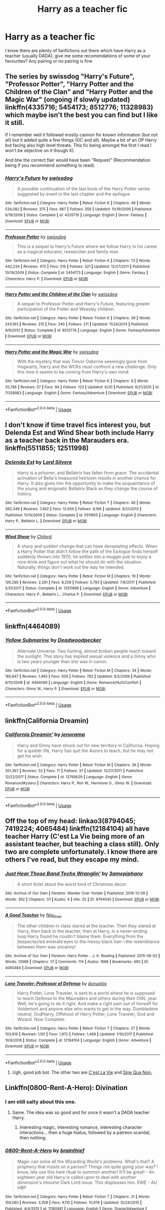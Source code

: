 #+TITLE: Harry as a teacher fic

* Harry as a teacher fic
:PROPERTIES:
:Score: 8
:DateUnix: 1531258524.0
:DateShort: 2018-Jul-11
:FlairText: Request
:END:
I know there are plenty of fanfictions out there which have Harry as a teacher (usually DADA), give me some recomendations of some of your favourites? Any pairing or no pairing is fine


** The series by swissdog "Harry's Future", "Professor Potter", "Harry Potter and the Children of the Clan" and "Harry Potter and the Magic War" (ongoing if slowly updated) linkffn(4335716; 5454173; 8512776; 11328983) which maybe isn't the best you can find but I like it still.

If I remember well it followed mostly cannon for known information (but not all) but it added quite a few things (OC and all). Maybe a bit of an OP Harry but facing also high level threats. This fic being amongst the first I read I won't be objective on it though X).

And btw the correct flair would have been "Request" (Recommendation being if you recommend something to read).
:PROPERTIES:
:Author: MoleOfWar
:Score: 3
:DateUnix: 1531260874.0
:DateShort: 2018-Jul-11
:END:

*** [[https://www.fanfiction.net/s/4335716/1/][*/Harry's Future/*]] by [[https://www.fanfiction.net/u/1608042/swissdog][/swissdog/]]

#+begin_quote
  A possible continuation of the last book of the Harry Potter series suggested by event in the last chapter and the epilogue
#+end_quote

^{/Site/:} ^{fanfiction.net} ^{*|*} ^{/Category/:} ^{Harry} ^{Potter} ^{*|*} ^{/Rated/:} ^{Fiction} ^{K} ^{*|*} ^{/Chapters/:} ^{49} ^{*|*} ^{/Words/:} ^{534,082} ^{*|*} ^{/Reviews/:} ^{375} ^{*|*} ^{/Favs/:} ^{867} ^{*|*} ^{/Follows/:} ^{359} ^{*|*} ^{/Updated/:} ^{10/19/2009} ^{*|*} ^{/Published/:} ^{6/19/2008} ^{*|*} ^{/Status/:} ^{Complete} ^{*|*} ^{/id/:} ^{4335716} ^{*|*} ^{/Language/:} ^{English} ^{*|*} ^{/Genre/:} ^{Fantasy} ^{*|*} ^{/Download/:} ^{[[http://www.ff2ebook.com/old/ffn-bot/index.php?id=4335716&source=ff&filetype=epub][EPUB]]} ^{or} ^{[[http://www.ff2ebook.com/old/ffn-bot/index.php?id=4335716&source=ff&filetype=mobi][MOBI]]}

--------------

[[https://www.fanfiction.net/s/5454173/1/][*/Professor Potter/*]] by [[https://www.fanfiction.net/u/1608042/swissdog][/swissdog/]]

#+begin_quote
  This is a sequel to Harry's Future where we follow Harry in his career as a magical educator, researcher and family man
#+end_quote

^{/Site/:} ^{fanfiction.net} ^{*|*} ^{/Category/:} ^{Harry} ^{Potter} ^{*|*} ^{/Rated/:} ^{Fiction} ^{K} ^{*|*} ^{/Chapters/:} ^{73} ^{*|*} ^{/Words/:} ^{442,234} ^{*|*} ^{/Reviews/:} ^{475} ^{*|*} ^{/Favs/:} ^{516} ^{*|*} ^{/Follows/:} ^{321} ^{*|*} ^{/Updated/:} ^{12/27/2011} ^{*|*} ^{/Published/:} ^{10/19/2009} ^{*|*} ^{/Status/:} ^{Complete} ^{*|*} ^{/id/:} ^{5454173} ^{*|*} ^{/Language/:} ^{English} ^{*|*} ^{/Genre/:} ^{Fantasy} ^{*|*} ^{/Characters/:} ^{Harry} ^{P.} ^{*|*} ^{/Download/:} ^{[[http://www.ff2ebook.com/old/ffn-bot/index.php?id=5454173&source=ff&filetype=epub][EPUB]]} ^{or} ^{[[http://www.ff2ebook.com/old/ffn-bot/index.php?id=5454173&source=ff&filetype=mobi][MOBI]]}

--------------

[[https://www.fanfiction.net/s/8512776/1/][*/Harry Potter and the Children of the Clan/*]] by [[https://www.fanfiction.net/u/1608042/swissdog][/swissdog/]]

#+begin_quote
  A sequel to Professor Potter and Harry's Future, featuring greater participation of the Potter and Weasley children.
#+end_quote

^{/Site/:} ^{fanfiction.net} ^{*|*} ^{/Category/:} ^{Harry} ^{Potter} ^{*|*} ^{/Rated/:} ^{Fiction} ^{K} ^{*|*} ^{/Chapters/:} ^{39} ^{*|*} ^{/Words/:} ^{243,193} ^{*|*} ^{/Reviews/:} ^{215} ^{*|*} ^{/Favs/:} ^{240} ^{*|*} ^{/Follows/:} ^{211} ^{*|*} ^{/Updated/:} ^{11/24/2014} ^{*|*} ^{/Published/:} ^{9/9/2012} ^{*|*} ^{/Status/:} ^{Complete} ^{*|*} ^{/id/:} ^{8512776} ^{*|*} ^{/Language/:} ^{English} ^{*|*} ^{/Genre/:} ^{Fantasy/Adventure} ^{*|*} ^{/Download/:} ^{[[http://www.ff2ebook.com/old/ffn-bot/index.php?id=8512776&source=ff&filetype=epub][EPUB]]} ^{or} ^{[[http://www.ff2ebook.com/old/ffn-bot/index.php?id=8512776&source=ff&filetype=mobi][MOBI]]}

--------------

[[https://www.fanfiction.net/s/11328983/1/][*/Harry Potter and the Magic War/*]] by [[https://www.fanfiction.net/u/1608042/swissdog][/swissdog/]]

#+begin_quote
  With the mystery that was Trevor Osborne seemingly gone from Hogwarts, Harry and the WCKs must confront a new challenge. Only this time it seems to be coming from Harry's own mind.
#+end_quote

^{/Site/:} ^{fanfiction.net} ^{*|*} ^{/Category/:} ^{Harry} ^{Potter} ^{*|*} ^{/Rated/:} ^{Fiction} ^{K} ^{*|*} ^{/Chapters/:} ^{8} ^{*|*} ^{/Words/:} ^{55,786} ^{*|*} ^{/Reviews/:} ^{57} ^{*|*} ^{/Favs/:} ^{94} ^{*|*} ^{/Follows/:} ^{123} ^{*|*} ^{/Updated/:} ^{6/20} ^{*|*} ^{/Published/:} ^{6/21/2015} ^{*|*} ^{/id/:} ^{11328983} ^{*|*} ^{/Language/:} ^{English} ^{*|*} ^{/Genre/:} ^{Fantasy/Adventure} ^{*|*} ^{/Download/:} ^{[[http://www.ff2ebook.com/old/ffn-bot/index.php?id=11328983&source=ff&filetype=epub][EPUB]]} ^{or} ^{[[http://www.ff2ebook.com/old/ffn-bot/index.php?id=11328983&source=ff&filetype=mobi][MOBI]]}

--------------

*FanfictionBot*^{2.0.0-beta} | [[https://github.com/tusing/reddit-ffn-bot/wiki/Usage][Usage]]
:PROPERTIES:
:Author: FanfictionBot
:Score: 1
:DateUnix: 1531260897.0
:DateShort: 2018-Jul-11
:END:


** I don't know if time travel fics interest you, but Delenda Est and Wind Shear both include Harry as a teacher back in the Marauders era. linkffn(5511855; 12511998)
:PROPERTIES:
:Author: whatisgreen
:Score: 2
:DateUnix: 1531265105.0
:DateShort: 2018-Jul-11
:END:

*** [[https://www.fanfiction.net/s/5511855/1/][*/Delenda Est/*]] by [[https://www.fanfiction.net/u/116880/Lord-Silvere][/Lord Silvere/]]

#+begin_quote
  Harry is a prisoner, and Bellatrix has fallen from grace. The accidental activation of Bella's treasured heirloom results in another chance for Harry. It also gives him the opportunity to make the acquaintance of the young and enigmatic Bellatrix Black as they change the course of history.
#+end_quote

^{/Site/:} ^{fanfiction.net} ^{*|*} ^{/Category/:} ^{Harry} ^{Potter} ^{*|*} ^{/Rated/:} ^{Fiction} ^{T} ^{*|*} ^{/Chapters/:} ^{46} ^{*|*} ^{/Words/:} ^{392,449} ^{*|*} ^{/Reviews/:} ^{7,462} ^{*|*} ^{/Favs/:} ^{12,656} ^{*|*} ^{/Follows/:} ^{8,196} ^{*|*} ^{/Updated/:} ^{9/21/2013} ^{*|*} ^{/Published/:} ^{11/14/2009} ^{*|*} ^{/Status/:} ^{Complete} ^{*|*} ^{/id/:} ^{5511855} ^{*|*} ^{/Language/:} ^{English} ^{*|*} ^{/Characters/:} ^{Harry} ^{P.,} ^{Bellatrix} ^{L.} ^{*|*} ^{/Download/:} ^{[[http://www.ff2ebook.com/old/ffn-bot/index.php?id=5511855&source=ff&filetype=epub][EPUB]]} ^{or} ^{[[http://www.ff2ebook.com/old/ffn-bot/index.php?id=5511855&source=ff&filetype=mobi][MOBI]]}

--------------

[[https://www.fanfiction.net/s/12511998/1/][*/Wind Shear/*]] by [[https://www.fanfiction.net/u/67673/Chilord][/Chilord/]]

#+begin_quote
  A sharp and sudden change that can have devastating effects. When a Harry Potter that didn't follow the path of the Epilogue finds himself suddenly thrown into 1970, he settles into a muggle pub to enjoy a nice drink and figure out what he should do with the situation. Naturally, things don't work out the way he intended.
#+end_quote

^{/Site/:} ^{fanfiction.net} ^{*|*} ^{/Category/:} ^{Harry} ^{Potter} ^{*|*} ^{/Rated/:} ^{Fiction} ^{M} ^{*|*} ^{/Chapters/:} ^{19} ^{*|*} ^{/Words/:} ^{126,280} ^{*|*} ^{/Reviews/:} ^{2,261} ^{*|*} ^{/Favs/:} ^{8,258} ^{*|*} ^{/Follows/:} ^{5,793} ^{*|*} ^{/Updated/:} ^{7/6/2017} ^{*|*} ^{/Published/:} ^{5/31/2017} ^{*|*} ^{/Status/:} ^{Complete} ^{*|*} ^{/id/:} ^{12511998} ^{*|*} ^{/Language/:} ^{English} ^{*|*} ^{/Genre/:} ^{Adventure} ^{*|*} ^{/Characters/:} ^{Harry} ^{P.,} ^{Bellatrix} ^{L.,} ^{Charlus} ^{P.} ^{*|*} ^{/Download/:} ^{[[http://www.ff2ebook.com/old/ffn-bot/index.php?id=12511998&source=ff&filetype=epub][EPUB]]} ^{or} ^{[[http://www.ff2ebook.com/old/ffn-bot/index.php?id=12511998&source=ff&filetype=mobi][MOBI]]}

--------------

*FanfictionBot*^{2.0.0-beta} | [[https://github.com/tusing/reddit-ffn-bot/wiki/Usage][Usage]]
:PROPERTIES:
:Author: FanfictionBot
:Score: 2
:DateUnix: 1531265114.0
:DateShort: 2018-Jul-11
:END:


** linkffn(4464089)
:PROPERTIES:
:Author: Gellert99
:Score: 2
:DateUnix: 1531302342.0
:DateShort: 2018-Jul-11
:END:

*** [[https://www.fanfiction.net/s/4464089/1/][*/Yellow Submarine/*]] by [[https://www.fanfiction.net/u/386600/Deadwoodpecker][/Deadwoodpecker/]]

#+begin_quote
  Alternate Universe. Two hurting, almost broken people reach toward the sunlight. This story has implied sexual violence and a Ginny who is two years younger than she was in canon.
#+end_quote

^{/Site/:} ^{fanfiction.net} ^{*|*} ^{/Category/:} ^{Harry} ^{Potter} ^{*|*} ^{/Rated/:} ^{Fiction} ^{M} ^{*|*} ^{/Chapters/:} ^{34} ^{*|*} ^{/Words/:} ^{185,947} ^{*|*} ^{/Reviews/:} ^{1,465} ^{*|*} ^{/Favs/:} ^{930} ^{*|*} ^{/Follows/:} ^{782} ^{*|*} ^{/Updated/:} ^{9/2/2009} ^{*|*} ^{/Published/:} ^{8/10/2008} ^{*|*} ^{/id/:} ^{4464089} ^{*|*} ^{/Language/:} ^{English} ^{*|*} ^{/Genre/:} ^{Romance/Hurt/Comfort} ^{*|*} ^{/Characters/:} ^{Ginny} ^{W.,} ^{Harry} ^{P.} ^{*|*} ^{/Download/:} ^{[[http://www.ff2ebook.com/old/ffn-bot/index.php?id=4464089&source=ff&filetype=epub][EPUB]]} ^{or} ^{[[http://www.ff2ebook.com/old/ffn-bot/index.php?id=4464089&source=ff&filetype=mobi][MOBI]]}

--------------

*FanfictionBot*^{2.0.0-beta} | [[https://github.com/tusing/reddit-ffn-bot/wiki/Usage][Usage]]
:PROPERTIES:
:Author: FanfictionBot
:Score: 2
:DateUnix: 1531302355.0
:DateShort: 2018-Jul-11
:END:


** linkffn(California Dreamin)
:PROPERTIES:
:Author: natus92
:Score: 3
:DateUnix: 1531264578.0
:DateShort: 2018-Jul-11
:END:

*** [[https://www.fanfiction.net/s/12769629/1/][*/California Dreamin'/*]] by [[https://www.fanfiction.net/u/427204/jenorama][/jenorama/]]

#+begin_quote
  Harry and Ginny have struck out for new territory in California. Hoping for a quieter life, Harry has quit the Aurors to teach, but he may not get his wish.
#+end_quote

^{/Site/:} ^{fanfiction.net} ^{*|*} ^{/Category/:} ^{Harry} ^{Potter} ^{*|*} ^{/Rated/:} ^{Fiction} ^{M} ^{*|*} ^{/Chapters/:} ^{39} ^{*|*} ^{/Words/:} ^{301,367} ^{*|*} ^{/Reviews/:} ^{52} ^{*|*} ^{/Favs/:} ^{71} ^{*|*} ^{/Follows/:} ^{37} ^{*|*} ^{/Updated/:} ^{12/27/2017} ^{*|*} ^{/Published/:} ^{12/22/2017} ^{*|*} ^{/Status/:} ^{Complete} ^{*|*} ^{/id/:} ^{12769629} ^{*|*} ^{/Language/:} ^{English} ^{*|*} ^{/Genre/:} ^{Romance/Mystery} ^{*|*} ^{/Characters/:} ^{Harry} ^{P.,} ^{Ron} ^{W.,} ^{Hermione} ^{G.,} ^{Ginny} ^{W.} ^{*|*} ^{/Download/:} ^{[[http://www.ff2ebook.com/old/ffn-bot/index.php?id=12769629&source=ff&filetype=epub][EPUB]]} ^{or} ^{[[http://www.ff2ebook.com/old/ffn-bot/index.php?id=12769629&source=ff&filetype=mobi][MOBI]]}

--------------

*FanfictionBot*^{2.0.0-beta} | [[https://github.com/tusing/reddit-ffn-bot/wiki/Usage][Usage]]
:PROPERTIES:
:Author: FanfictionBot
:Score: 1
:DateUnix: 1531264598.0
:DateShort: 2018-Jul-11
:END:


** Off the top of my head: linkao3(8794045; 7419224; 4065484) linkffn(12184104) all have teacher Harry (C'est La Vie being more of an assistant teacher, but teaching a class still). Only two are complete unfortunately. I know there are others I've read, but they escape my mind.
:PROPERTIES:
:Author: fireflii
:Score: 1
:DateUnix: 1531264236.0
:DateShort: 2018-Jul-11
:END:

*** [[https://archiveofourown.org/works/8794045][*/Just Hear Those Band Techs Wranglin'/*]] by [[https://www.archiveofourown.org/users/3amepiphany/pseuds/3amepiphany][/3amepiphany/]]

#+begin_quote
  A short ficlet about the worst kind of Christmas decor.
#+end_quote

^{/Site/:} ^{Archive} ^{of} ^{Our} ^{Own} ^{*|*} ^{/Fandom/:} ^{Wander} ^{Over} ^{Yonder} ^{*|*} ^{/Published/:} ^{2016-12-09} ^{*|*} ^{/Words/:} ^{362} ^{*|*} ^{/Chapters/:} ^{1/1} ^{*|*} ^{/Kudos/:} ^{4} ^{*|*} ^{/Hits/:} ^{52} ^{*|*} ^{/ID/:} ^{8794045} ^{*|*} ^{/Download/:} ^{[[https://archiveofourown.org/downloads/3a/3amepiphany/8794045/Just%20Hear%20Those%20Band%20Techs.epub?updated_at=1481247635][EPUB]]} ^{or} ^{[[https://archiveofourown.org/downloads/3a/3amepiphany/8794045/Just%20Hear%20Those%20Band%20Techs.mobi?updated_at=1481247635][MOBI]]}

--------------

[[https://archiveofourown.org/works/4065484][*/A Good Teacher/*]] by [[https://www.archiveofourown.org/users/Nia_River/pseuds/Nia_River][/Nia_River/]]

#+begin_quote
  The other children in class stared at the teacher. Then they stared at Harry, then back to the teacher, then at Harry, in a never-ending loop.Harry found he couldn't blame them. Everything from the bespectacled emerald eyes to the messy black hair---the resemblance between them was uncanny!
#+end_quote

^{/Site/:} ^{Archive} ^{of} ^{Our} ^{Own} ^{*|*} ^{/Fandom/:} ^{Harry} ^{Potter} ^{-} ^{J.} ^{K.} ^{Rowling} ^{*|*} ^{/Published/:} ^{2015-06-03} ^{*|*} ^{/Words/:} ^{12989} ^{*|*} ^{/Chapters/:} ^{1/1} ^{*|*} ^{/Comments/:} ^{114} ^{*|*} ^{/Kudos/:} ^{1668} ^{*|*} ^{/Bookmarks/:} ^{483} ^{*|*} ^{/ID/:} ^{4065484} ^{*|*} ^{/Download/:} ^{[[https://archiveofourown.org/downloads/Ni/Nia_River/4065484/A%20Good%20Teacher.epub?updated_at=1526609310][EPUB]]} ^{or} ^{[[https://archiveofourown.org/downloads/Ni/Nia_River/4065484/A%20Good%20Teacher.mobi?updated_at=1526609310][MOBI]]}

--------------

[[https://www.fanfiction.net/s/12184104/1/][*/Lone Traveler: Professor of Defense/*]] by [[https://www.fanfiction.net/u/2198557/dunuelos][/dunuelos/]]

#+begin_quote
  Harry Potter, Lone Traveler, is sent to a world where he is supposed to teach Defense to the Mauraders and others during their OWL year. Well, he's going to do it right. And make a right pain out of himself for Voldemort and anyone else who wants to get in the way. Dumbledore neutral, GodHarry, Offshoot of Harry Potter, Lone Traveler, God and Wizard. Now Complete.
#+end_quote

^{/Site/:} ^{fanfiction.net} ^{*|*} ^{/Category/:} ^{Harry} ^{Potter} ^{*|*} ^{/Rated/:} ^{Fiction} ^{T} ^{*|*} ^{/Chapters/:} ^{27} ^{*|*} ^{/Words/:} ^{103,919} ^{*|*} ^{/Reviews/:} ^{1,101} ^{*|*} ^{/Favs/:} ^{1,972} ^{*|*} ^{/Follows/:} ^{1,469} ^{*|*} ^{/Updated/:} ^{1/10/2017} ^{*|*} ^{/Published/:} ^{10/9/2016} ^{*|*} ^{/Status/:} ^{Complete} ^{*|*} ^{/id/:} ^{12184104} ^{*|*} ^{/Language/:} ^{English} ^{*|*} ^{/Genre/:} ^{Adventure} ^{*|*} ^{/Download/:} ^{[[http://www.ff2ebook.com/old/ffn-bot/index.php?id=12184104&source=ff&filetype=epub][EPUB]]} ^{or} ^{[[http://www.ff2ebook.com/old/ffn-bot/index.php?id=12184104&source=ff&filetype=mobi][MOBI]]}

--------------

*FanfictionBot*^{2.0.0-beta} | [[https://github.com/tusing/reddit-ffn-bot/wiki/Usage][Usage]]
:PROPERTIES:
:Author: FanfictionBot
:Score: 1
:DateUnix: 1531264252.0
:DateShort: 2018-Jul-11
:END:

**** Ugh, good job bot. The other two are [[https://archiveofourown.org/works/3390668/chapters/7419224][C'est La Vie]] and [[https://archiveofourown.org/works/3926626/chapters/8794045][Sine Qua Non.]]
:PROPERTIES:
:Author: fireflii
:Score: 3
:DateUnix: 1531264367.0
:DateShort: 2018-Jul-11
:END:


** Linkffn(0800-Rent-A-Hero): Divination
:PROPERTIES:
:Author: XeshTrill
:Score: 1
:DateUnix: 1531271164.0
:DateShort: 2018-Jul-11
:END:

*** I am still salty about this one.
:PROPERTIES:
:Author: Evilsbane
:Score: 4
:DateUnix: 1531327821.0
:DateShort: 2018-Jul-11
:END:

**** Same. The idea was so good and for once it wasn't a DADA teacher Harry.
:PROPERTIES:
:Author: MoleOfWar
:Score: 3
:DateUnix: 1531333113.0
:DateShort: 2018-Jul-11
:END:

***** Interesting magic, interesting romance, interesting character interactions... then a huge hiatus, followed by a patreon scandal, then nothing.
:PROPERTIES:
:Author: Evilsbane
:Score: 2
:DateUnix: 1531333945.0
:DateShort: 2018-Jul-11
:END:


*** [[https://www.fanfiction.net/s/11160991/1/][*/0800-Rent-A-Hero/*]] by [[https://www.fanfiction.net/u/4934632/brainthief][/brainthief/]]

#+begin_quote
  Magic can solve all the Wizarding World's problems. What's that? A prophecy that insists on a person? Things not quite going your way? I know, lets use this here ritual to summon another! It'll be great! - An eighteen year old Harry is called upon to deal with another dimension's irksome Dark Lord issue. This displeases him. EWE - AU HBP
#+end_quote

^{/Site/:} ^{fanfiction.net} ^{*|*} ^{/Category/:} ^{Harry} ^{Potter} ^{*|*} ^{/Rated/:} ^{Fiction} ^{T} ^{*|*} ^{/Chapters/:} ^{21} ^{*|*} ^{/Words/:} ^{159,580} ^{*|*} ^{/Reviews/:} ^{3,358} ^{*|*} ^{/Favs/:} ^{9,110} ^{*|*} ^{/Follows/:} ^{10,978} ^{*|*} ^{/Updated/:} ^{12/24/2015} ^{*|*} ^{/Published/:} ^{4/4/2015} ^{*|*} ^{/id/:} ^{11160991} ^{*|*} ^{/Language/:} ^{English} ^{*|*} ^{/Genre/:} ^{Drama/Adventure} ^{*|*} ^{/Characters/:} ^{Harry} ^{P.} ^{*|*} ^{/Download/:} ^{[[http://www.ff2ebook.com/old/ffn-bot/index.php?id=11160991&source=ff&filetype=epub][EPUB]]} ^{or} ^{[[http://www.ff2ebook.com/old/ffn-bot/index.php?id=11160991&source=ff&filetype=mobi][MOBI]]}

--------------

*FanfictionBot*^{2.0.0-beta} | [[https://github.com/tusing/reddit-ffn-bot/wiki/Usage][Usage]]
:PROPERTIES:
:Author: FanfictionBot
:Score: 1
:DateUnix: 1531271181.0
:DateShort: 2018-Jul-11
:END:
